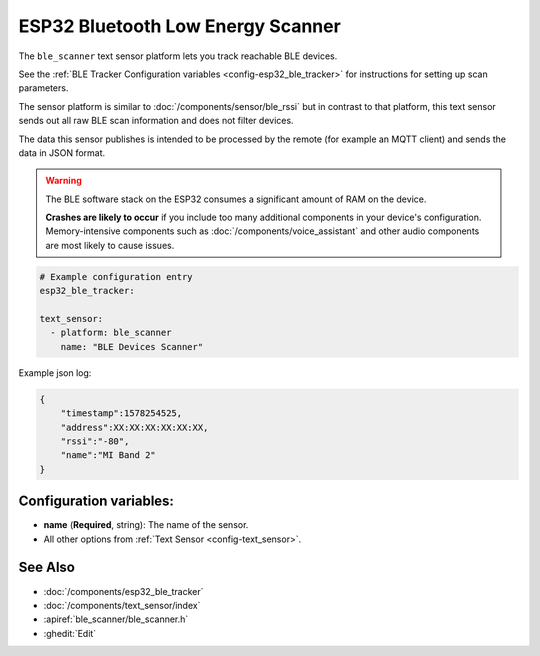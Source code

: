 ESP32 Bluetooth Low Energy Scanner
==================================

.. seo::
    :description: Instructions for setting up BLE text sensors for the ESP32.
    :image: bluetooth.svg
    :keywords: ESP32

The ``ble_scanner`` text sensor platform lets you track reachable BLE devices.

See the :ref:`BLE Tracker Configuration variables <config-esp32_ble_tracker>` for instructions for setting up scan parameters.

The sensor platform is similar to :doc:`/components/sensor/ble_rssi` but in contrast to that platform, this text
sensor sends out all raw BLE scan information and does not filter devices.

The data this sensor publishes is intended to be processed by the remote (for example an MQTT client) and sends
the data in JSON format.

.. warning::

    The BLE software stack on the ESP32 consumes a significant amount of RAM on the device.

    **Crashes are likely to occur** if you include too many additional components in your device's
    configuration. Memory-intensive components such as :doc:`/components/voice_assistant` and other
    audio components are most likely to cause issues.

.. code-block:: yaml

    # Example configuration entry
    esp32_ble_tracker:

    text_sensor:
      - platform: ble_scanner
        name: "BLE Devices Scanner"

Example json log:

.. code-block:: json

    {
        "timestamp":1578254525,
        "address":XX:XX:XX:XX:XX:XX,
        "rssi":"-80",
        "name":"MI Band 2"
    }

Configuration variables:
------------------------

-  **name** (**Required**, string): The name of the sensor.
- All other options from :ref:`Text Sensor <config-text_sensor>`.

See Also
--------

- :doc:`/components/esp32_ble_tracker`
- :doc:`/components/text_sensor/index`
- :apiref:`ble_scanner/ble_scanner.h`
- :ghedit:`Edit`

